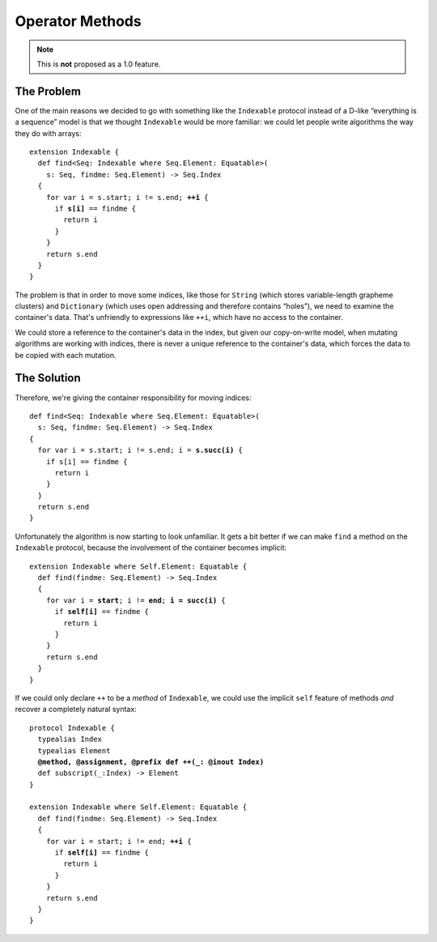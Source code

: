 ==================
 Operator Methods
==================

.. Note:: This is **not** proposed as a 1.0 feature.

The Problem
===========

One of the main reasons we decided to go with something like the
``Indexable`` protocol instead of a D-like “everything is a sequence”
model is that we thought ``Indexable`` would be more familiar: we
could let people write algorithms the way they do with arrays:

.. parsed-literal::

  extension Indexable {
    def find<Seq: Indexable where Seq.Element: Equatable>(
      s: Seq, findme: Seq.Element) -> Seq.Index
    {
      for var i = s.start; i != s.end; **++i** {
        if **s[i]** == findme {
          return i
        }
      }
      return s.end
    }
  }
   
The problem is that in order to move some indices, like those for
``String`` (which stores variable-length grapheme clusters) and
``Dictionary`` (which uses open addressing and therefore contains
“holes”), we need to examine the container's data.  That's unfriendly
to expressions like ``++i``, which have no access to the container.

We could store a reference to the container's data in the index, but
given our copy-on-write model, when mutating algorithms are working
with indices, there is never a unique reference to the container's
data, which forces the data to be copied with each mutation.

The Solution
============

Therefore, we're giving the container responsibility for moving
indices:

.. parsed-literal::

  def find<Seq: Indexable where Seq.Element: Equatable>(
    s: Seq, findme: Seq.Element) -> Seq.Index
  {
    for var i = s.start; i != s.end; i = **s.succ(i)** {
      if s[i] == findme {
        return i
      }
    }
    return s.end
  }

Unfortunately the algorithm is now starting to look unfamiliar.  It
gets a bit better if we can make ``find`` a method on the
``Indexable`` protocol, because the involvement of the container
becomes implicit:

.. parsed-literal::

  extension Indexable where Self.Element: Equatable {
    def find(findme: Seq.Element) -> Seq.Index
    {
      for var i = **start**; i != **end**; **i = succ(i)** {
        if **self[i]** == findme {
          return i
        }
      }
      return s.end
    }
  }

If we could only declare ``++`` to be a *method* of ``Indexable``, we
could use the implicit ``self`` feature of methods *and* recover a
completely natural syntax:
  
.. parsed-literal::

  protocol Indexable {
    typealias Index
    typealias Element
    **@method, @assignment, @prefix def ++(_: @inout Index)**
    def subscript(_:Index) -> Element
  }

  extension Indexable where Self.Element: Equatable {
    def find(findme: Seq.Element) -> Seq.Index
    {
      for var i = start; i != end; **++i** {
        if **self[i]** == findme {
          return i
        }
      }
      return s.end
    }
  }

